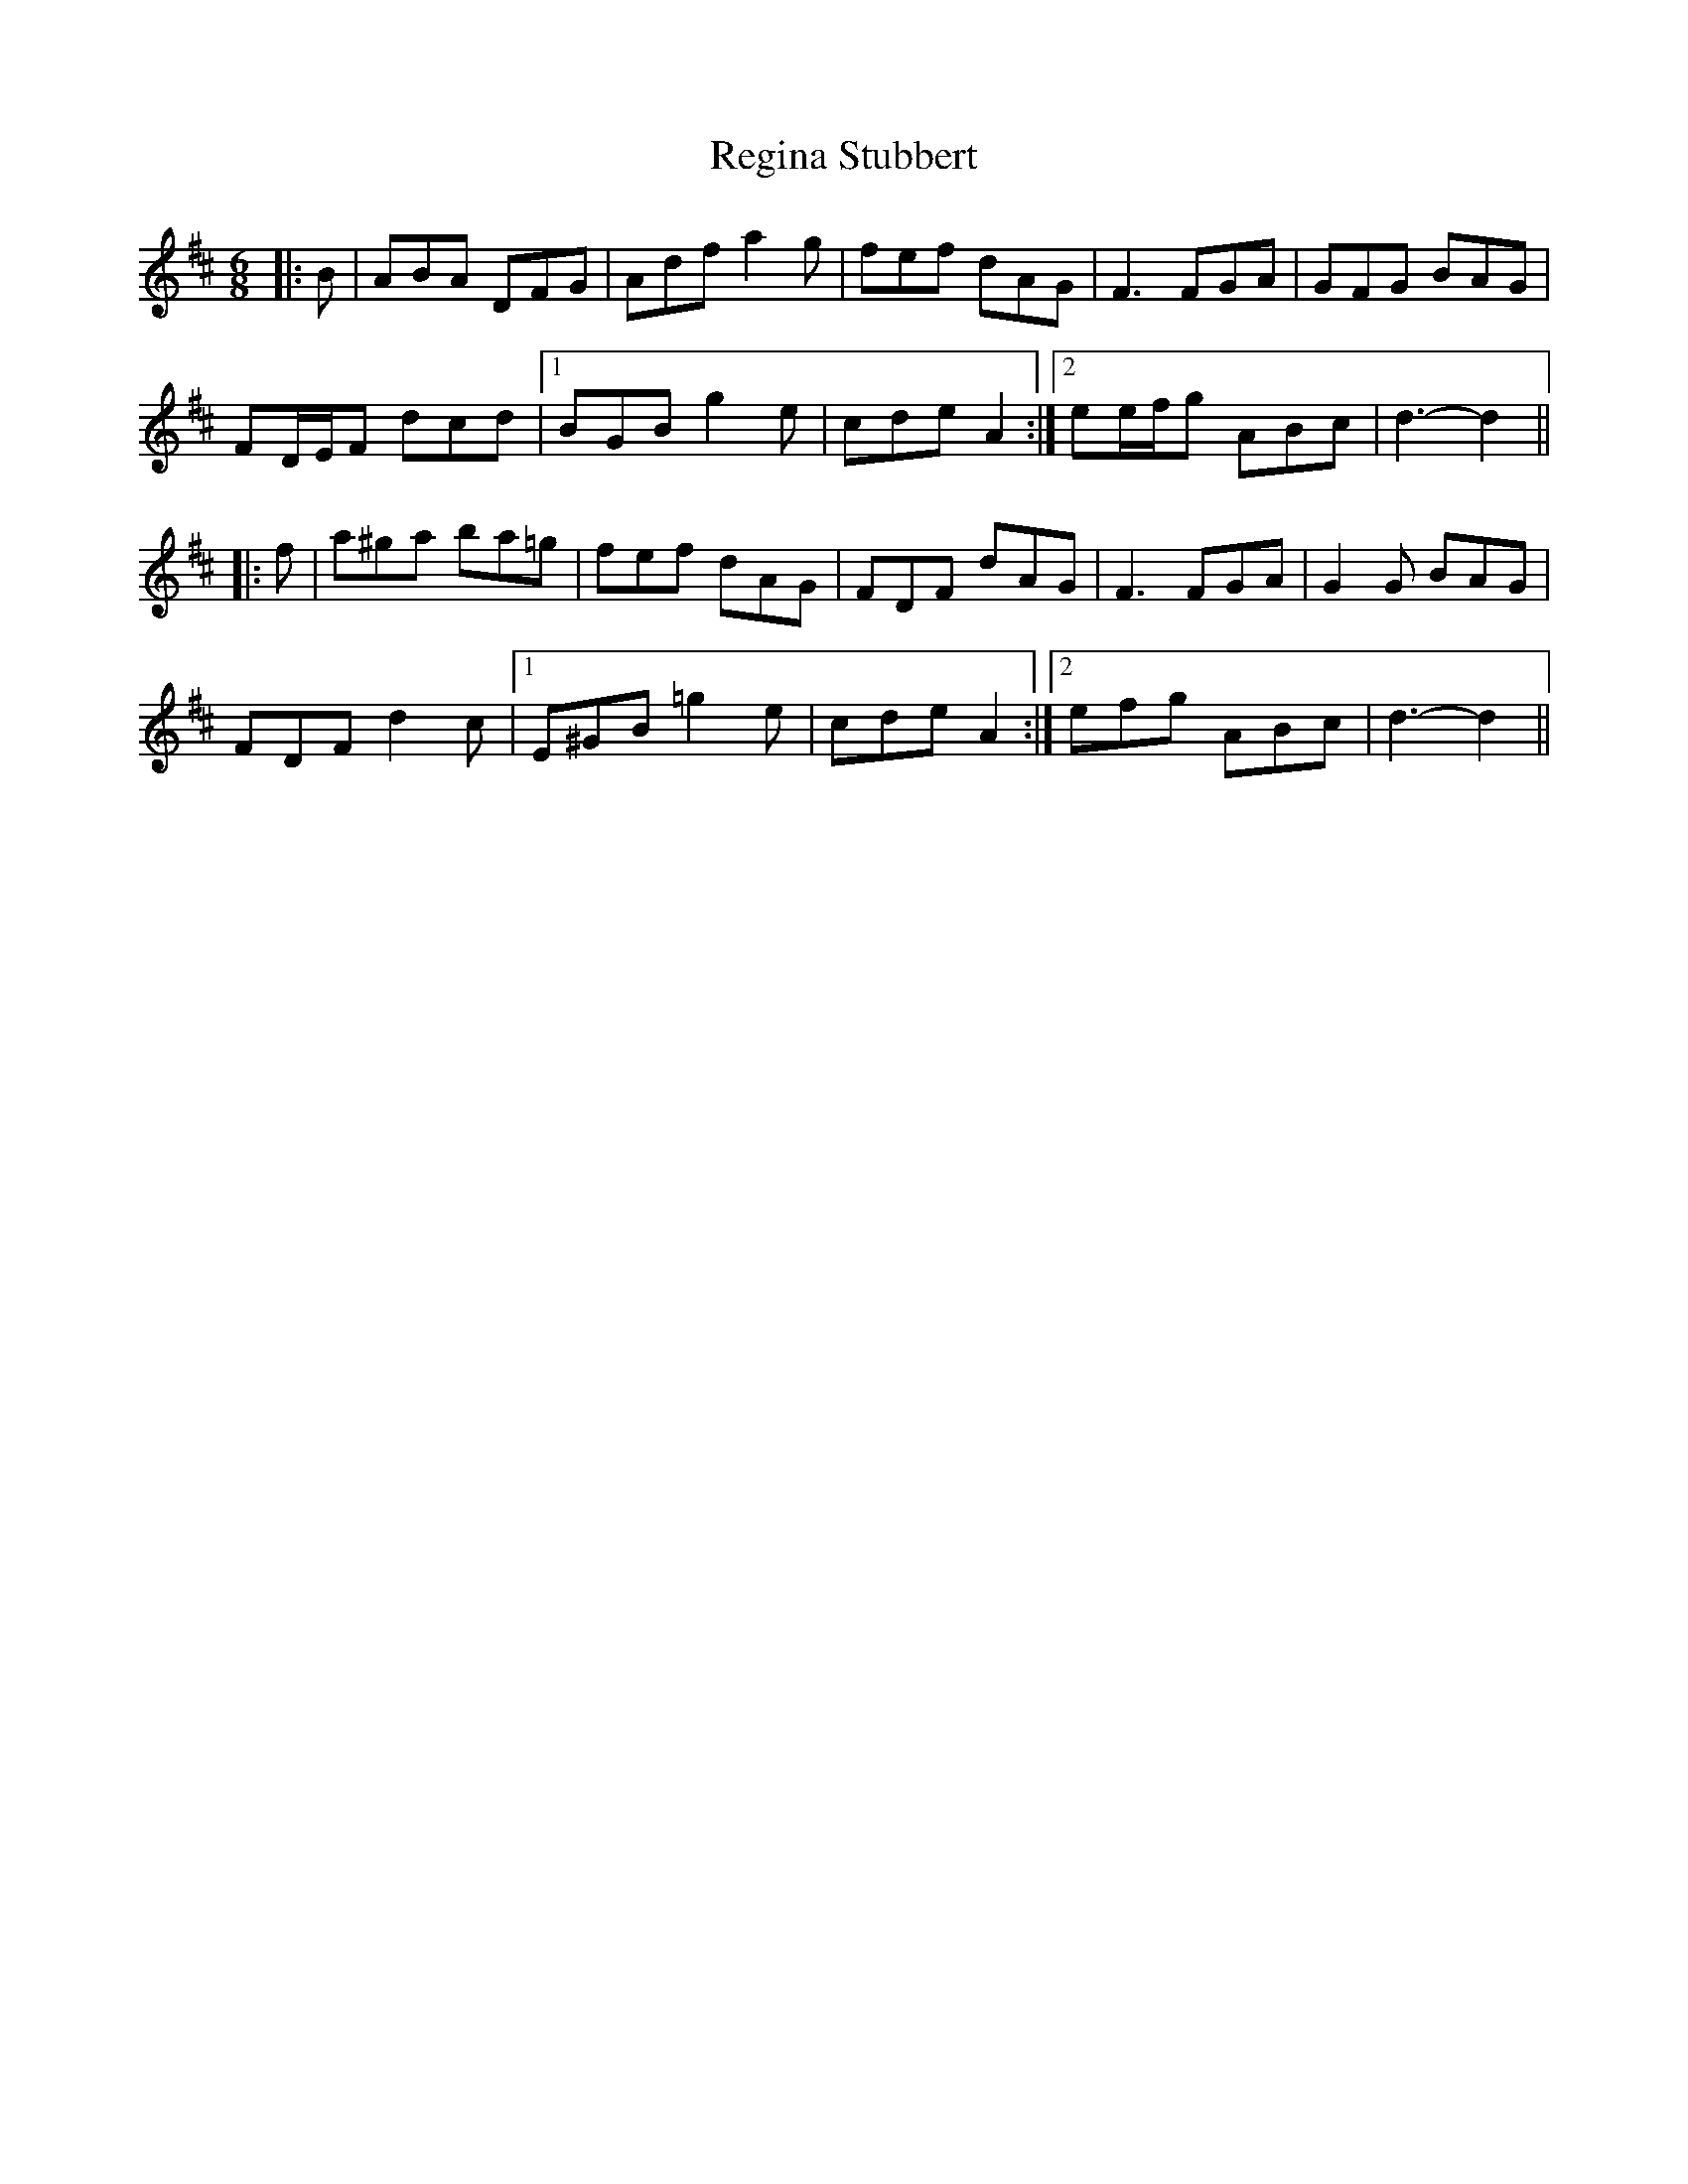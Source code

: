 X: 34257
T: Regina Stubbert
R: jig
M: 6/8
K: Dmajor
|:B|ABA DFG|Adf a2 g|fef dAG|F3 FGA|GFG BAG|
FD/E/F dcd|1 BGB g2 e|cde A2:|2 ee/f/g ABc|d3- d2||
|:f|a^ga ba=g|fef dAG|FDF dAG|F3 FGA|G2 G BAG|
FDF d2 c|1 E^GB =g2 e|cde A2:|2 efg ABc|d3- d2||

